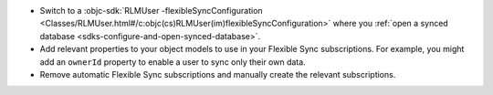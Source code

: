 - Switch to a :objc-sdk:`RLMUser -flexibleSyncConfiguration
  <Classes/RLMUser.html#/c:objc(cs)RLMUser(im)flexibleSyncConfiguration>`
  where you :ref:`open a synced database
  <sdks-configure-and-open-synced-database>`.
- Add relevant properties to your object models to use in your Flexible Sync 
  subscriptions. For example, you might add an ``ownerId`` property to enable
  a user to sync only their own data.
- Remove automatic Flexible Sync subscriptions and manually create the 
  relevant subscriptions.
